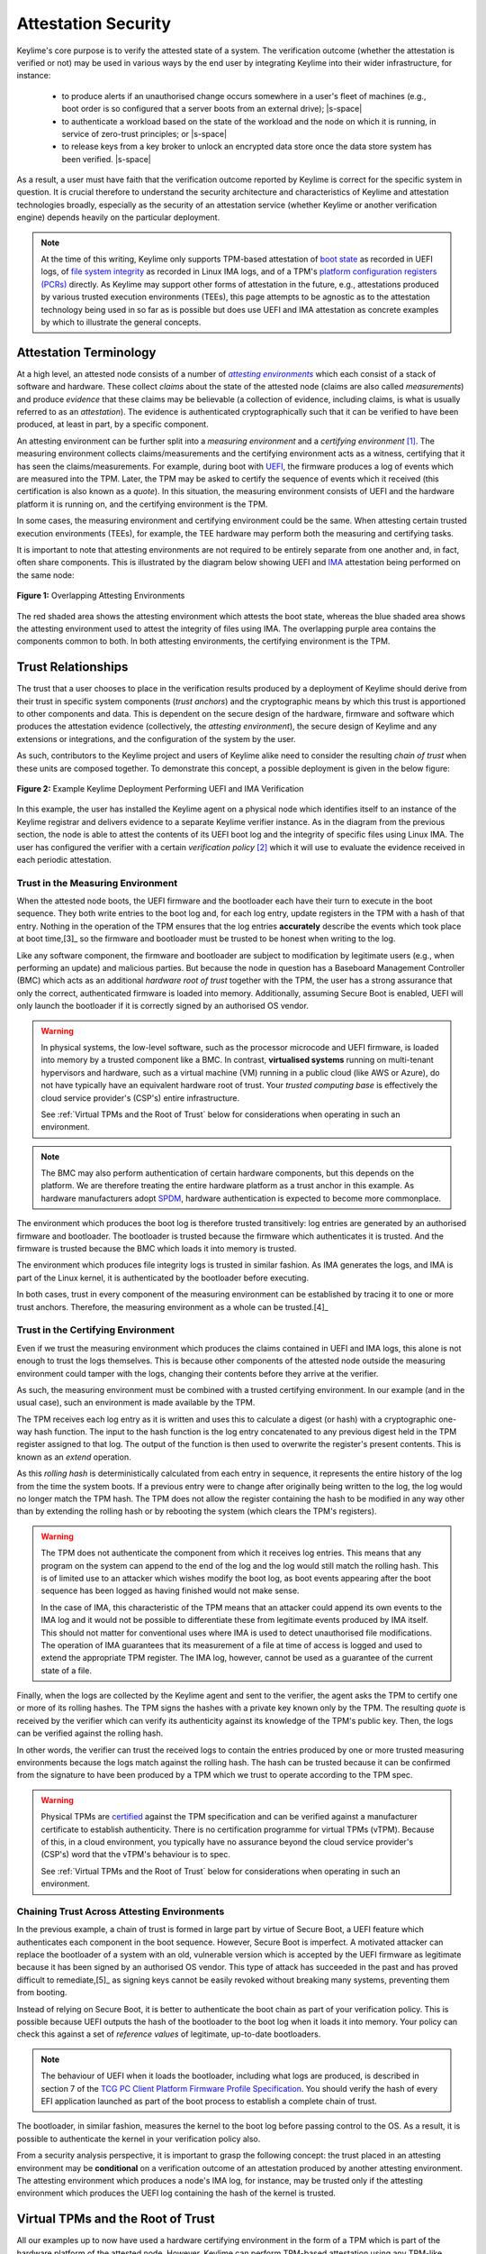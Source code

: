 ====================
Attestation Security
====================

.. role:: raw-html(raw)
  :format: html

.. |s-space| replace:: :raw-html:`<p><small></small></p>`

Keylime's core purpose is to verify the attested state of a system. The verification outcome (whether the attestation
is verified or not) may be used in various ways by the end user by integrating Keylime into their wider infrastructure,
for instance:

  * to produce alerts if an unauthorised change occurs somewhere in a user's fleet of machines (e.g., boot order is
    so configured that a server boots from an external drive);
    |s-space|

  * to authenticate a workload based on the state of the workload and the node on which it is running, in service of
    zero-trust principles; or
    |s-space|

  * to release keys from a key broker to unlock an encrypted data store once the data store system has been verified.
    |s-space|

As a result, a user must have faith that the verification outcome reported by Keylime is correct for the specific system
in question. It is crucial therefore to understand the security architecture and characteristics of Keylime and
attestation technologies broadly, especially as the security of an attestation service (whether Keylime or another
verification engine) depends heavily on the particular deployment.

.. note::
    At the time of this writing, Keylime only supports TPM-based attestation of `boot state`_ as recorded in UEFI logs,
    of `file system integrity`_ as recorded in Linux IMA logs, and of a TPM's `platform configuration registers (PCRs)`_
    directly. As Keylime may support other forms of attestation in the future, e.g., attestations produced by various
    trusted execution environments (TEEs), this page attempts to be agnostic as to the attestation technology being
    used in so far as is possible but does use UEFI and IMA attestation as concrete examples by which to illustrate the
    general concepts.

.. _boot state: ../user_guide/use_measured_boot.html
.. _file system integrity: ../user_guide/runtime_ima.html
.. _platform configuration registers (PCRs): ../user_guide/user_selected_pcr_monitoring.html


Attestation Terminology
-----------------------

At a high level, an attested node consists of a number of |attesting environments|_ which each consist of a stack of
software and hardware. These collect *claims* about the state of the attested node (claims are also
called *measurements*) and produce *evidence* that these claims may be believable (a collection of evidence, including
claims, is what is usually referred to as an *attestation*). The evidence is authenticated cryptographically such that
it can be verified to have been produced, at least in part, by a specific component.

An attesting environment can be further split into a *measuring environment* and a *certifying environment* [1]_. The
measuring environment collects claims/measurements and the certifying environment acts as a witness, certifying that it
has seen the claims/measurements. For example, during boot with `UEFI`_, the firmware produces a log of events which are
measured into the TPM. Later, the TPM may be asked to certify the sequence of events which it received (this
certification is also known as a *quote*). In this situation, the measuring environment consists of UEFI and the
hardware platform it is running on, and the certifying environment is the TPM.

In some cases, the measuring environment and certifying environment could be the same. When attesting certain trusted
execution environments (TEEs), for example, the TEE hardware may perform both the measuring and certifying tasks.

It is important to note that attesting environments are not required to be entirely separate from one another and, in
fact, often share components. This is illustrated by the diagram below showing UEFI and `IMA`_ attestation being
performed on the same node:

.. figure:: ../assets/attesting-environments-diagram.svg
  :width: 600
  :align: center
  :alt: Diagram showing two different attesting environments on a single system with a single underlying foundation. The
    UEFI firmware and bootloader are unique to the UEFI attesting environment while the Linux kernel is unique to the
    IMA attesting environment. But the same processor microcode, hardware platform (motherboard, CPU, memory, etc.) and TPM
    are shared by both.

  **Figure 1:** Overlapping Attesting Environments

The red shaded area shows the attesting environment which attests the boot state, whereas the blue shaded area shows the
attesting environment used to attest the integrity of files using IMA. The overlapping purple area contains the
components common to both. In both attesting environments, the certifying environment is the TPM.

.. _UEFI: https://en.wikipedia.org/wiki/UEFI
.. _IMA: https://www.redhat.com/en/blog/how-use-linux-kernels-integrity-measurement-architecture
.. _section 3.1: https://datatracker.ietf.org/doc/html/rfc9334#section-3.1
.. _attesting environments: https://datatracker.ietf.org/doc/html/rfc9334#section-3.1
.. |attesting environments| replace:: *attesting environments*


Trust Relationships
-------------------

The trust that a user chooses to place in the verification results produced by a deployment of Keylime should derive
from their trust in specific system components (*trust anchors*) and the cryptographic means by which this trust is
apportioned to other components and data. This is dependent on the secure design of the hardware, firmware and software
which produces the attestation evidence (collectively, the *attesting environment*), the secure design of Keylime and
any extensions or integrations, and the configuration of the system by the user.

As such, contributors to the Keylime project and users of Keylime alike need to consider the resulting *chain of trust*
when these units are composed together. To demonstrate this concept, a possible deployment is given in the below figure:

.. figure:: ../assets/trust-chain-diagram.svg
  :width: 721
  :align: center
  :alt: Diagram showing the various components used to produce an attestation in a given Keylime deployment. The
    baseboard management controller (BMC) loads the processor microcode and UEFI firmware. The firmware measures the
    bootloader which in turn measures the kernel. As such, the trusted hardware is used to establish trust in the
    software components which produce the attestation.

  **Figure 2:** Example Keylime Deployment Performing UEFI and IMA Verification

In this example, the user has installed the Keylime agent on a physical node which identifies itself to an instance of
the Keylime registrar and delivers evidence to a separate Keylime verifier instance. As in the diagram from the previous 
section, the node is able to attest the contents of its UEFI boot log and the integrity of specific files using Linux
IMA. The user has configured the verifier with a certain *verification policy* [2]_ which it will use to evaluate the
evidence received in each periodic attestation.

Trust in the Measuring Environment
""""""""""""""""""""""""""""""""""

When the attested node boots, the UEFI firmware and the bootloader each have their turn to execute in the boot sequence.
They both write entries to the boot log and, for each log entry, update registers in the TPM with a hash of that entry.
Nothing in the operation of the TPM ensures that the log entries **accurately** describe the events which took place at
boot time,[3]_ so the firmware and bootloader must be trusted to be honest when writing to the log.

Like any software component, the firmware and bootloader are subject to modification by legitimate users (e.g., when
performing an update) and malicious parties. But because the node in question has a Baseboard Management Controller
(BMC) which acts as an additional *hardware root of trust* together with the TPM, the user has a strong assurance that
only the correct, authenticated firmware is loaded into memory. Additionally, assuming Secure Boot is enabled, UEFI will
only launch the bootloader if it is correctly signed by an authorised OS vendor.

.. warning::
    In physical systems, the low-level software, such as the processor microcode and UEFI firmware, is loaded into
    memory by a trusted component like a BMC. In contrast, **virtualised systems** running on multi-tenant hypervisors
    and hardware, such as a virtual machine (VM) running in a public cloud (like AWS or Azure), do not have typically
    have an equivalent hardware root of trust. Your *trusted computing base* is effectively the cloud service provider's
    (CSP's) entire infrastructure.

    See :ref:`Virtual TPMs and the Root of Trust` below for considerations when operating in such an environment.

.. note::
    The BMC may also perform authentication of certain hardware components, but this depends on the platform. We are
    therefore treating the entire hardware platform as a trust anchor in this example. As hardware manufacturers adopt
    `SPDM`_, hardware authentication is expected to become more commonplace.

.. _SPDM: https://www.dmtf.org/standards/spdm

The environment which produces the boot log is therefore trusted transitively: log entries are generated by an
authorised firmware and bootloader. The bootloader is trusted because the firmware which authenticates it is trusted.
And the firmware is trusted because the BMC which loads it into memory is trusted. 

The environment which produces file integrity logs is trusted in similar fashion. As IMA generates the logs, and IMA is
part of the Linux kernel, it is authenticated by the bootloader before executing.

In both cases, trust in every component of the measuring environment can be established by tracing it to one or more
trust anchors. Therefore, the measuring environment as a whole can be trusted.[4]_

Trust in the Certifying Environment
"""""""""""""""""""""""""""""""""""

Even if we trust the measuring environment which produces the claims contained in UEFI and IMA logs, this alone is not
enough to trust the logs themselves. This is because other components of the attested node outside the measuring
environment could tamper with the logs, changing their contents before they arrive at the verifier.

As such, the measuring environment must be combined with a trusted certifying environment. In our example (and in the
usual case), such an environment is made available by the TPM.

The TPM receives each log entry as it is written and uses this to calculate a digest (or hash) with a cryptographic
one-way hash function. The input to the hash function is the log entry concatenated to any previous digest held in the 
TPM register assigned to that log. The output of the function is then used to overwrite the register's present contents.
This is known as an *extend* operation.

As this *rolling hash* is deterministically calculated from each entry in sequence, it represents the entire history of
the log from the time the system boots. If a previous entry were to change after originally being written to the log,
the log would no longer match the TPM hash. The TPM does not allow the register containing the hash to be modified in
any way other than by extending the rolling hash or by rebooting the system (which clears the TPM's registers).

.. warning::
    The TPM does not authenticate the component from which it receives log entries. This means that any program on the
    system can append to the end of the log and the log would still match the rolling hash. This is of limited use to
    an attacker which wishes modify the boot log, as boot events appearing after the boot sequence has been logged as
    having finished would not make sense.

    In the case of IMA, this characteristic of the TPM means that an attacker could append its own events to the IMA
    log and it would not be possible to differentiate these from legitimate events produced by IMA itself. This should
    not matter for conventional uses where IMA is used to detect unauthorised file modifications. The operation of
    IMA guarantees that its measurement of a file at time of access is logged and used to extend the appropriate TPM
    register. The IMA log, however, cannot be used as a guarantee of the current state of a file.

Finally, when the logs are collected by the Keylime agent and sent to the verifier, the agent asks the TPM to certify
one or more of its rolling hashes. The TPM signs the hashes with a private key known only by the TPM. The resulting
*quote* is received by the verifier which can verify its authenticity against its knowledge of the TPM's public key.
Then, the logs can be verified against the rolling hash.

In other words, the verifier can trust the received logs to contain the entries produced by one or more trusted
measuring environments because the logs match against the rolling hash. The hash can be trusted because it can be
confirmed from the signature to have been produced by a TPM which we trust to operate according to the TPM spec.

.. warning::
    Physical TPMs are `certified`_ against the TPM specification and can be verified against a manufacturer certificate
    to establish authenticity. There is no certification programme for virtual TPMs (vTPM). Because of this, in a cloud
    environment, you typically have no assurance beyond the cloud service provider's (CSP's) word that the vTPM's
    behaviour is to spec.

    See :ref:`Virtual TPMs and the Root of Trust` below for considerations when operating in such an environment.

.. _certified: https://trustedcomputinggroup.org/membership/certification/tpm-certified-products/

Chaining Trust Across Attesting Environments
""""""""""""""""""""""""""""""""""""""""""""

In the previous example, a chain of trust is formed in large part by virtue of Secure Boot, a UEFI feature which
authenticates each component in the boot sequence. However, Secure Boot is imperfect. A motivated attacker can replace
the bootloader of a system with an old, vulnerable version which is accepted by the UEFI firmware as legitimate
because it has been signed by an authorised OS vendor. This type of attack has succeeded in the past and has proved
difficult to remediate,[5]_ as signing keys cannot be easily revoked without breaking many systems, preventing them from
booting.

Instead of relying on Secure Boot, it is better to authenticate the boot chain as part of your verification policy. This
is possible because UEFI outputs the hash of the bootloader to the boot log when it loads it into memory. Your policy
can check this against a set of *reference values* of legitimate, up-to-date bootloaders.

.. note::
    The behaviour of UEFI when it loads the bootloader, including what logs are produced, is described in section 7 of
    the `TCG PC Client Platform Firmware Profile Specification`_. You should verify the hash of every EFI application
    launched as part of the boot process to establish a complete chain of trust.

.. _TCG PC Client Platform Firmware Profile Specification: https://trustedcomputinggroup.org/resource/pc-client-specific-platform-firmware-profile-specification/

The bootloader, in similar fashion, measures the kernel to the boot log before passing control to the OS. As a result,
it is possible to authenticate the kernel in your verification policy also.

From a security analysis perspective, it is important to grasp the following concept: the trust placed in an
attesting environment may be **conditional** on a verification outcome of an attestation produced by another attesting
environment. The attesting environment which produces a node's IMA log, for instance, may be trusted only if the
attesting environment which produces the UEFI log containing the hash of the kernel is trusted.


Virtual TPMs and the Root of Trust
----------------------------------

All our examples up to now have used a hardware certifying environment in the form of a TPM which is part of the
hardware platform of the attested node. However, Keylime can perform TPM-based attestation using any TPM-like device,
physical or virtual, which implements the `TPM 2.0`_ standard. In the ideal scenario, whatever TPM is used should have a
chain of trust which is rooted in hardware.[6]_

That said, there are situations in which only a TPM implemented in, and secured by, software is available. Such a
virtual TPM (vTPM) needs to be located on a trusted system. For example, when attesting a VM running in a cloud
environment, you may choose to trust a vTPM provided by your cloud service provider (CSP) and running as part of the
hypervisor.

.. note::
    Keylime was originally developed to attest VMs using the deep quotes provided by `vTPM support in Xen`_, for which
    the root of trust was a hardware TPM. However, support beyond `TPM 1.2`_ was never implemented. The vTPMs provided
    by most hypervisors today no longer have a chain of trust rooted in hardware.

.. _vTPM support in Xen: https://xenbits.xenproject.org/docs/unstable/man/xen-vtpm.7.html
.. _TPM 1.2: https://trustedcomputinggroup.org/resource/tpm-main-specification/
.. _TPM 2.0: https://trustedcomputinggroup.org/resource/tpm-lib

In such case, you should still use whatever mechanism is provided by your CSP to authenticate the vTPM. For example,
Google Cloud `allows you`_ to obtain the vTPM's endorsement key for a given VM from an HTTPS endpoint. Failure to do so
would allow an attacker to swap quotes produced by your trusted vTPM with quotes produced by its own malicious vTPM.

.. _allows you: https://cloud.google.com/compute/shielded-vm/docs/retrieving-endorsement-key#retrieving_endorsement_keys_using_the


Anchoring Trust in a Trusted Execution Environment (TEE)
""""""""""""""""""""""""""""""""""""""""""""""""""""""""

.. note::
    Keylime does not currently have specific support for TEEs. This section may be used as a guide for implementers of
    such functionality (whether within Keylime itself or as a third-party extension) and serves as additional discussion
    on trust anchors broadly.

In a confidential computing scenario, a vTPM may be running in a trusted execution environment (TEE) which has been
attested and verified to be secure by virtue of the memory-protection guarantees granted by the CPU. In such case, the
CPU would act as a hardware trust anchor. Trust in the software certifying environment provided by the vTPM would be
established transitively in the manner described in the previous section: the CPU attests the state of the TEE and
this attestation establishes trust in the vTPM.

Establishing trust in the measuring environment works similarly: for example, the instance of UEFI firmware running in
a given TEE can be authenticated by checking an attestation produced by the CPU. Additionally, the attestation which
authenticates a given measuring environment should be the same attestation which authenticates the certifying
environment (the vTPM). This serves to bind the two environments and establish a unified attesting environment (in
physical systems, this binding is established implicitly by the fact that hardware which loads the UEFI firmware, e.g.,
is physically connected to the TPM).

Additionally, because TEEs can be created on the fly, you may not be able to assume that only a single instance of a
given vTPM exists, as you can with a physical TPM. Care must therefore be taken to bind each quote produced by a
vTPM to its specific VM instance. Otherwise, a malicious hypervisor could clone a VM (including its vTPM) and interleave
messages so that the verifier thinks quotes produced by one vTPM are produced by another.

.. warning::
    While confidential computing technologies are still in their infancy, most CSPs have chosen to sacrifice security
    for simplicity. The result in many cases is that you are still required to trust the CSP's hypervisor or some other
    proprietary CSP component, beyond just the CPU. For instance, the security of Azure's `OpenHCL`_ paravisor 
    (including its vTPM) depends on a Hyper-V feature called "Virtual Secure Mode".

.. _OpenHCL: https://techcommunity.microsoft.com/t5/windows-os-platform-blog/openhcl-evolving-azure-s-virtualization-model/ba-p/4248345


Platform Identity
-----------------

Fundamentally, the job of a verifier is to accept evidence from nodes on a network and apply the appropriate
verification policy to produce a verification outcome for each node. As different nodes may have different policies, it
is important that the verifier is able to reliably identify and authenticate the underlying platform. Otherwise, an
attacker could cause the wrong verification policy to be applied to a node.

Depending on the specific deployment, this could have the affect of causing verification of a node to succeed when it
should have failed. Or, alternatively, causing verification to fail when it should have succeeded, giving rise to a
denial of service (DoS) scenario.

Whatever key is used to sign an attestation therefore needs to be bound to the individual node in question. Further,
that binding needs to be performed by a trusted entity. The binding may be transitive so that the attestation signing
key is bound to another key which itself is bound to the attested node.

In Keylime, attestations can be bound to the attested node in a number of different ways:

Binding to a TPM Endorsement Key
""""""""""""""""""""""""""""""""

Attestations produced by a TPM are authenticated by an attestation key (AK) which is typically cryptographically bound
to the TPM's endorsement key (EK). The authenticity of the EK can be determined by an EK certificate which is usually
loaded into the TPM's non-volatile memory by the TPM manufacturer.

While the EK is required to be unique to the specific TPM, it is not linked to any identifying information about the
device in which the TPM is installed (the EK certificate does not contain any such information). This is an intentional
design choice by the Trusted Computing Group (TCG) which produces the TPM standard.

.. note::
    The TPM 2.0 spec says that **a binding must be established** between the TPM and the platform before you can trust a
    TPM quote, but does not provide a built-in way to do so. This is covered in `part 1, section 9.4.3.3`_ of the
    specification.

.. _part 1, section 9.4.3.3: https://trustedcomputinggroup.org/wp-content/uploads/TPM-Rev-2.0-Part-1-Architecture-01.07-2014-03-13.pdf#%5B%7B%22num%22%3A466%2C%22gen%22%3A0%7D%2C%7B%22name%22%3A%22XYZ%22%7D%2C70%2C698%2C0%5D

When the Keylime agent first starts on the node to be attested, by default, it registers its EK, EK certificate and an
attestation key (AK), bound to the EK, with the registrar using an agent ID randomly generated by the agent or
provided by the user. The user can then use the Keylime tenant or REST API to retrieve these from the registrar, using
the agent ID, and enrol the AK with the verifier. Neither the registrar, the tenant, nor the verifier attempt to verify
the identity of the node by default.

.. note::
    Notice in the previous diagram (Figure 2) that there is no chain of trust from a trust anchor to the Keylime agent.
    This means that the Keylime agent cannot be trusted to report the correct agent ID to the registrar.

If the user wishes to rely solely on the EK as identity for the attested node, they are expected to manually verify the
EK out of band themselves **before** enrolling the node for verification. This can be done `using tpm2-tools`_.

.. _using tpm2-tools: https://github.com/tpm2-software/tpm2-tools/blob/master/man/tpm2_getekcertificate.1.md

Other Identity Binding Options
""""""""""""""""""""""""""""""

There are other ways of binding attestations produced by Keylime to a specific node. These may be more involved but are
less fragile and therefore may be better from an operations perspective:

  * If the node in question has been issued a Device Identity (DevID) by its manufacturer, the AK can be bound directly
    to this identity which itself is bound to the EK by the device manufacturer. The user simply needs to provide its
    IDevID and IAK certificates, which contain the serial number of the device or other user-facing identifying
    information, and the manufacturer's CA certificates. See the :doc:`/user_guide/idevid_and_iak` page.
    |s-space|

  * The user may construct an inventory database mapping node identifiers chosen by the user (e.g., hostnames) to an AK
    or EK. This database can be consulted before a node is added to the verifier by mechanisms available in Keylime.[6]_
    |s-space|

  * The user may set up their own automatic process to verify possession of an AK or EK as well as the identity of the
    node through a protocol like ACME or other procedure and add the node to the verifier only if these checks pass.
    This would need to be implemented as an unofficial extension to Keylime.
    |s-space|


Threat Model
------------

In the design of a secure system, it is prudent to define a threat model in terms of the capabilities of an idealised
attacker. This has a number of advantages, not limited to the following:

  * users are clear on the security properties they can expect from the system;
    |s-space|

  * developers have agreement on which attacks are in scope and which are out of scope; and
    |s-space|

  * the protocols utilised naturally lend themselves to analysis by outside parties.
    |s-space|

In lieu of a full formal model, we give a plain English description, translatable to formal definitions, in the
subsections below.

Security Goals
""""""""""""""

We give the main security property for Keylime by stating what a successful adversary must achieve:

    **A valid attack against Keylime is one in which an adversary can cause a mismatch between a verification outcome
    reported by a verifier and the correct, expected verification outcome for the verified node.**

This includes attacks in which:

  * verification of a node is reported as having passed when the policy for the node should have resulted in a
    verification failure; or
    |s-space|

  * verification of a node is reported as having failed when the policy for the node should have resulted in a
    successful verification.
    |s-space|

The latter is important to consider because, depending on how Keylime is used (e.g., if Keylime results are consumed by
another system or used for authentication of non-person entities), this could be exploited to trigger cascading failures
throughout the network.

The Capabilities of the Adversary
"""""""""""""""""""""""""""""""""

For our adversary, we consider a typical network-based (Dolev-Yao) attacker [7]_ which exercises full control over the
network and can intercept, block and modify all messages but cannot break cryptographic primitives (all cryptography is
assumed perfect). Because we need to consider attacks in which the adversary is resident on a node to be verified, we
extend the "network" to include channels between the agent and any attesting environment (for TPM-based attestation,
this includes communication between the TPM and the agent).

The adversary cannot corrupt (i.e., take control of, or impersonate) the verifier, registrar, tenant or any attesting
environment, but has full control over the rest of the system, including the nodes' filesystem and memory.

Exclusions
""""""""""

Attacks which exploit poorly-defined verification policies or deficiencies in the information which can be obtained from
a node's attesting environments (including IMA and UEFI logs) are necessarily out of scope. Additionally, we exclude
attacks which are made possible by incorrect configuration by the user. Attacks which rely on modification of a system
root of trust (such as the BMC or TPM) are also excluded.


:raw-html:`<br>`

----

**Footnotes:**

.. [1] *Attesting environments*, *claims*, and *evidence* are the terms preferred by the IETF's Remote Attestation
   Procedures (RATS) working group in their architecture specification, `RFC 9334`_. Although they do not explicitly 
   divide attesting environments into a *measuring environment* and *certifying environment* as we do here, separating
   claims collection and certification of claims into separate components is contemplated in section 3.1.

.. [2] It is common for a verification policy to perform verification of evidence against a separate set of *reference
   values* or *reference measurements*. For the purposes of this page, we consider that any reference values are part of
   the verification policy itself, as the distinction should not impact security analysis.

.. [3] The function of the TPM here is to provide assurance that the UEFI log file made available to the Keylime agent
   through the OS contains the same log entries that were produced at boot time and thus have not been tampered with by
   something other than the firmware or bootloader.
   
   This assurance comes from (1) the fact that while a TPM register only contains a hash produced for the final log
   entry in a sequence of entries, that hash is cryptographically chained to every previous hash and therefore every
   previous log entry in the sequence and (2) the registers which record the boot log hashes cannot be reset while the
   system is powered on. The mechanism by which hashes are chained is described in `part 1, section 11.4.7`_ of the TPM
   2.0 spec.

.. [4] The trust anchor in which the measuring environment's trust is rooted is called the *root of trust for
   measurement* in the TPM spec. This corresponds to the BMC in our example. Similarly, the certifying environment's
   trust anchor (the TPM) is known as the *root of trust for storage*.

.. [5] Secure Boot bypass vulnerabilities have previously been found in several instances (e.g., CVE-2020-10713 and 
   CVE-2022-21894) and have been exploited in the wild by persistent UEFI bootkits like *BlackLotus*. The UEFI shim 
   project, typically used by Linux systems, has attempted to `improve revocation`_ of vulnerable bootloaders, but
   remediation remains difficult. Addressing BlackLotus, for instance, has required `manual intervention`_.

.. [6] This is because attacks against hardware are considerably more difficult to pull off than attacks which exploit
   vulnerabilities in software. Certain hardware designs can also make a number of physical attacks impractical.

.. [7] Currently, this may be achieved by setting the ``ek_check_script`` configuration option in
   ``/etc/keylime/tenant.conf``. In the future, it will be possible to use an external service queried by the registrar
   instead (see `PR 1670`_).

.. [8] This type of rule-based adversary is first described by Danny Dolev and Andrew Yao in their 1983 paper, `"On the
   security of public key protocols"`_.

.. _RFC 9334: https://datatracker.ietf.org/doc/html/rfc9334
.. _part 1, section 11.4.7: https://trustedcomputinggroup.org/wp-content/uploads/TPM-Rev-2.0-Part-1-Architecture-01.07-2014-03-13.pdf#%5B%7B%22num%22%3A537%2C%22gen%22%3A0%7D%2C%7B%22name%22%3A%22XYZ%22%7D%2C70%2C232%2C0%5D
.. _improve revocation: https://github.com/rhboot/shim/blob/main/SBAT.md
.. _manual intervention: https://www.microsoft.com/en-us/security/blog/2023/04/11/guidance-for-investigating-attacks-using-cve-2022-21894-the-blacklotus-campaign/
.. _"PR 1670": https://github.com/keylime/keylime/pull/1670
.. _"On the security of public key protocols": http://www.cs.huji.ac.il/~dolev/pubs/dolev-yao-ieee-01056650.pdf